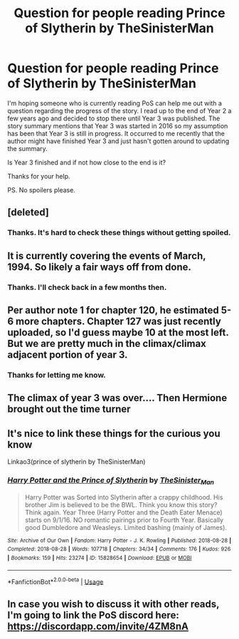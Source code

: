 #+TITLE: Question for people reading Prince of Slytherin by TheSinisterMan

* Question for people reading Prince of Slytherin by TheSinisterMan
:PROPERTIES:
:Author: varrsar
:Score: 9
:DateUnix: 1584506468.0
:DateShort: 2020-Mar-18
:FlairText: Request
:END:
I'm hoping someone who is currently reading PoS can help me out with a question regarding the progress of the story. I read up to the end of Year 2 a few years ago and decided to stop there until Year 3 was published. The story summary mentions that Year 3 was started in 2016 so my assumption has been that Year 3 is still in progress. It occurred to me recently that the author might have finished Year 3 and just hasn't gotten around to updating the summary.

Is Year 3 finished and if not how close to the end is it?

Thanks for your help.

PS. No spoilers please.


** [deleted]
:PROPERTIES:
:Score: 15
:DateUnix: 1584510295.0
:DateShort: 2020-Mar-18
:END:

*** Thanks. It's hard to check these things without getting spoiled.
:PROPERTIES:
:Author: varrsar
:Score: 2
:DateUnix: 1584524895.0
:DateShort: 2020-Mar-18
:END:


** It is currently covering the events of March, 1994. So likely a fair ways off from done.
:PROPERTIES:
:Author: Notus_Oren
:Score: 11
:DateUnix: 1584512130.0
:DateShort: 2020-Mar-18
:END:

*** Thanks. I'll check back in a few months then.
:PROPERTIES:
:Author: varrsar
:Score: 2
:DateUnix: 1584524929.0
:DateShort: 2020-Mar-18
:END:


** Per author note 1 for chapter 120, he estimated 5-6 more chapters. Chapter 127 was just recently uploaded, so I'd guess maybe 10 at the most left. But we are pretty much in the climax/climax adjacent portion of year 3.
:PROPERTIES:
:Author: yarglethatblargle
:Score: 9
:DateUnix: 1584513685.0
:DateShort: 2020-Mar-18
:END:

*** Thanks for letting me know.
:PROPERTIES:
:Author: varrsar
:Score: 2
:DateUnix: 1584524864.0
:DateShort: 2020-Mar-18
:END:


** The climax of year 3 was over.... Then Hermione brought out the time turner
:PROPERTIES:
:Author: 15_Redstones
:Score: 4
:DateUnix: 1584796634.0
:DateShort: 2020-Mar-21
:END:


** It's nice to link these things for the curious you know

Linkao3(prince of slytherin by TheSinisterMan)
:PROPERTIES:
:Author: Erkkifloof
:Score: 3
:DateUnix: 1585589949.0
:DateShort: 2020-Mar-30
:END:

*** [[https://archiveofourown.org/works/15828654][*/Harry Potter and the Prince of Slytherin/*]] by [[https://www.archiveofourown.org/users/TheSinister_Man/pseuds/TheSinister_Man][/TheSinister_Man/]]

#+begin_quote
  Harry Potter was Sorted into Slytherin after a crappy childhood. His brother Jim is believed to be the BWL. Think you know this story? Think again. Year Three (Harry Potter and the Death Eater Menace) starts on 9/1/16. NO romantic pairings prior to Fourth Year. Basically good Dumbledore and Weasleys. Limited bashing (mainly of James).
#+end_quote

^{/Site/:} ^{Archive} ^{of} ^{Our} ^{Own} ^{*|*} ^{/Fandom/:} ^{Harry} ^{Potter} ^{-} ^{J.} ^{K.} ^{Rowling} ^{*|*} ^{/Published/:} ^{2018-08-28} ^{*|*} ^{/Completed/:} ^{2018-08-28} ^{*|*} ^{/Words/:} ^{107718} ^{*|*} ^{/Chapters/:} ^{34/34} ^{*|*} ^{/Comments/:} ^{176} ^{*|*} ^{/Kudos/:} ^{926} ^{*|*} ^{/Bookmarks/:} ^{159} ^{*|*} ^{/Hits/:} ^{23274} ^{*|*} ^{/ID/:} ^{15828654} ^{*|*} ^{/Download/:} ^{[[https://archiveofourown.org/downloads/15828654/Harry%20Potter%20and%20the.epub?updated_at=1553809303][EPUB]]} ^{or} ^{[[https://archiveofourown.org/downloads/15828654/Harry%20Potter%20and%20the.mobi?updated_at=1553809303][MOBI]]}

--------------

*FanfictionBot*^{2.0.0-beta} | [[https://github.com/tusing/reddit-ffn-bot/wiki/Usage][Usage]]
:PROPERTIES:
:Author: FanfictionBot
:Score: 2
:DateUnix: 1585590466.0
:DateShort: 2020-Mar-30
:END:


** In case you wish to discuss it with other reads, I'm going to link the PoS discord here: [[https://discordapp.com/invite/4ZM8nA]]
:PROPERTIES:
:Author: moomoogoat
:Score: 1
:DateUnix: 1584813215.0
:DateShort: 2020-Mar-21
:END:

